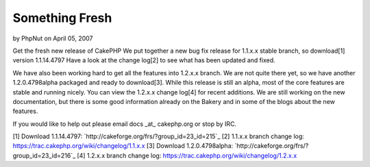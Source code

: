 Something Fresh
===============

by PhpNut on April 05, 2007

Get the fresh new release of CakePHP
We put together a new bug fix release for 1.1.x.x stable branch, so
download[1] version 1.1.14.4797 Have a look at the change log[2] to
see what has been updated and fixed.

We have also been working hard to get all the features into 1.2.x.x
branch. We are not quite there yet, so we have another 1.2.0.4798alpha
packaged and ready to download[3]. While this release is still an
alpha, most of the core features are stable and running nicely. You
can view the 1.2.x.x change log[4] for recent additions. We are still
working on the new documentation, but there is some good information
already on the Bakery and in some of the blogs about the new features.

If you would like to help out please email docs _at_ cakephp.org or
stop by IRC.

[1] Download 1.1.14.4797:
`http://cakeforge.org/frs/?group_id=23_id=215`_ [2] 1.1.x.x branch
change log: `https://trac.cakephp.org/wiki/changelog/1.1.x.x`_ [3]
Download 1.2.0.4798alpha:
`http://cakeforge.org/frs/?group_id=23_id=216`_ [4] 1.2.x.x branch
change log: `https://trac.cakephp.org/wiki/changelog/1.2.x.x`_

.. __id=216: http://cakeforge.org/frs/?group_id=23&release_id=216
.. __id=215: http://cakeforge.org/frs/?group_id=23&release_id=215
.. _https://trac.cakephp.org/wiki/changelog/1.1.x.x: https://trac.cakephp.org/wiki/changelog/1.1.x.x
.. _https://trac.cakephp.org/wiki/changelog/1.2.x.x: https://trac.cakephp.org/wiki/changelog/1.2.x.x
.. meta::
    :title: Something Fresh
    :description: CakePHP Article related to release,new release,1.2,News
    :keywords: release,new release,1.2,News
    :copyright: Copyright 2007 PhpNut
    :category: news

